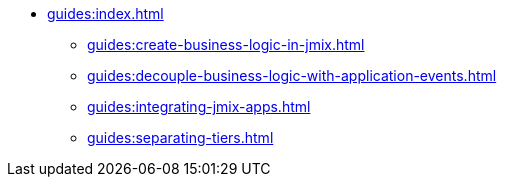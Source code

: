 * xref:guides:index.adoc[]
** xref:guides:create-business-logic-in-jmix.adoc[]
** xref:guides:decouple-business-logic-with-application-events.adoc[]
** xref:guides:integrating-jmix-apps.adoc[]
** xref:guides:separating-tiers.adoc[]